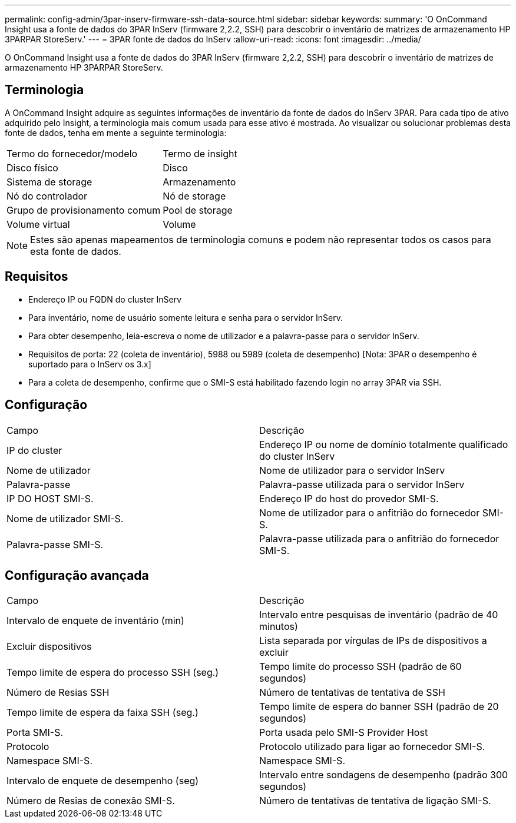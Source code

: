 ---
permalink: config-admin/3par-inserv-firmware-ssh-data-source.html 
sidebar: sidebar 
keywords:  
summary: 'O OnCommand Insight usa a fonte de dados do 3PAR InServ (firmware 2,2.2, SSH) para descobrir o inventário de matrizes de armazenamento HP 3PARPAR StoreServ.' 
---
= 3PAR fonte de dados do InServ
:allow-uri-read: 
:icons: font
:imagesdir: ../media/


[role="lead"]
O OnCommand Insight usa a fonte de dados do 3PAR InServ (firmware 2,2.2, SSH) para descobrir o inventário de matrizes de armazenamento HP 3PARPAR StoreServ.



== Terminologia

A OnCommand Insight adquire as seguintes informações de inventário da fonte de dados do InServ 3PAR. Para cada tipo de ativo adquirido pelo Insight, a terminologia mais comum usada para esse ativo é mostrada. Ao visualizar ou solucionar problemas desta fonte de dados, tenha em mente a seguinte terminologia:

|===


| Termo do fornecedor/modelo | Termo de insight 


 a| 
Disco físico
 a| 
Disco



 a| 
Sistema de storage
 a| 
Armazenamento



 a| 
Nó do controlador
 a| 
Nó de storage



 a| 
Grupo de provisionamento comum
 a| 
Pool de storage



 a| 
Volume virtual
 a| 
Volume

|===
[NOTE]
====
Estes são apenas mapeamentos de terminologia comuns e podem não representar todos os casos para esta fonte de dados.

====


== Requisitos

* Endereço IP ou FQDN do cluster InServ
* Para inventário, nome de usuário somente leitura e senha para o servidor InServ.
* Para obter desempenho, leia-escreva o nome de utilizador e a palavra-passe para o servidor InServ.
* Requisitos de porta: 22 (coleta de inventário), 5988 ou 5989 (coleta de desempenho) [Nota: 3PAR o desempenho é suportado para o InServ os 3.x]
* Para a coleta de desempenho, confirme que o SMI-S está habilitado fazendo login no array 3PAR via SSH.




== Configuração

|===


| Campo | Descrição 


 a| 
IP do cluster
 a| 
Endereço IP ou nome de domínio totalmente qualificado do cluster InServ



 a| 
Nome de utilizador
 a| 
Nome de utilizador para o servidor InServ



 a| 
Palavra-passe
 a| 
Palavra-passe utilizada para o servidor InServ



 a| 
IP DO HOST SMI-S.
 a| 
Endereço IP do host do provedor SMI-S.



 a| 
Nome de utilizador SMI-S.
 a| 
Nome de utilizador para o anfitrião do fornecedor SMI-S.



 a| 
Palavra-passe SMI-S.
 a| 
Palavra-passe utilizada para o anfitrião do fornecedor SMI-S.

|===


== Configuração avançada

|===


| Campo | Descrição 


 a| 
Intervalo de enquete de inventário (min)
 a| 
Intervalo entre pesquisas de inventário (padrão de 40 minutos)



 a| 
Excluir dispositivos
 a| 
Lista separada por vírgulas de IPs de dispositivos a excluir



 a| 
Tempo limite de espera do processo SSH (seg.)
 a| 
Tempo limite do processo SSH (padrão de 60 segundos)



 a| 
Número de Resias SSH
 a| 
Número de tentativas de tentativa de SSH



 a| 
Tempo limite de espera da faixa SSH (seg.)
 a| 
Tempo limite de espera do banner SSH (padrão de 20 segundos)



 a| 
Porta SMI-S.
 a| 
Porta usada pelo SMI-S Provider Host



 a| 
Protocolo
 a| 
Protocolo utilizado para ligar ao fornecedor SMI-S.



 a| 
Namespace SMI-S.
 a| 
Namespace SMI-S.



 a| 
Intervalo de enquete de desempenho (seg)
 a| 
Intervalo entre sondagens de desempenho (padrão 300 segundos)



 a| 
Número de Resias de conexão SMI-S.
 a| 
Número de tentativas de tentativa de ligação SMI-S.

|===
